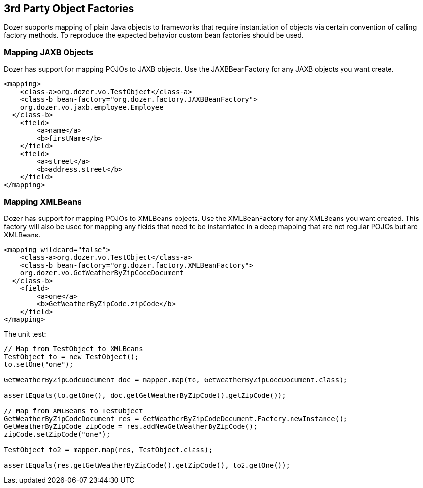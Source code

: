 == 3rd Party Object Factories
Dozer supports mapping of plain Java objects to frameworks that require
instantiation of objects via certain convention of calling factory
methods. To reproduce the expected behavior custom bean factories should
be used.

=== Mapping JAXB Objects
Dozer has support for mapping POJOs to JAXB objects. Use the
JAXBBeanFactory for any JAXB objects you want create.

[source,xml,prettyprint]
----
<mapping>
    <class-a>org.dozer.vo.TestObject</class-a>
    <class-b bean-factory="org.dozer.factory.JAXBBeanFactory">
    org.dozer.vo.jaxb.employee.Employee
  </class-b>
    <field>
        <a>name</a>
        <b>firstName</b>
    </field>
    <field>
        <a>street</a>
        <b>address.street</b>
    </field>
</mapping>
----

=== Mapping XMLBeans
Dozer has support for mapping POJOs to XMLBeans objects. Use the
XMLBeanFactory for any XMLBeans you want created. This factory will also
be used for mapping any fields that need to be instantiated in a deep
mapping that are not regular POJOs but are XMLBeans.

[source,xml,prettyprint]
----
<mapping wildcard="false">
    <class-a>org.dozer.vo.TestObject</class-a>
    <class-b bean-factory="org.dozer.factory.XMLBeanFactory">
    org.dozer.vo.GetWeatherByZipCodeDocument
  </class-b>
    <field>
        <a>one</a>
        <b>GetWeatherByZipCode.zipCode</b>
    </field>
</mapping>
----

The unit test:

[source,java,prettyprint]
----
// Map from TestObject to XMLBeans
TestObject to = new TestObject();
to.setOne("one");

GetWeatherByZipCodeDocument doc = mapper.map(to, GetWeatherByZipCodeDocument.class);

assertEquals(to.getOne(), doc.getGetWeatherByZipCode().getZipCode());

// Map from XMLBeans to TestObject
GetWeatherByZipCodeDocument res = GetWeatherByZipCodeDocument.Factory.newInstance();
GetWeatherByZipCode zipCode = res.addNewGetWeatherByZipCode();
zipCode.setZipCode("one");

TestObject to2 = mapper.map(res, TestObject.class);

assertEquals(res.getGetWeatherByZipCode().getZipCode(), to2.getOne());
----
